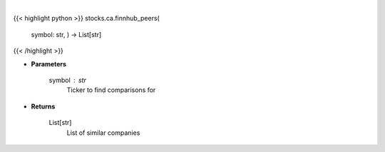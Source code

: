.. role:: python(code)
    :language: python
    :class: highlight

|

.. raw:: html

    <h3>
    > Get similar companies from Finhub
    </h3>

{{< highlight python >}}
stocks.ca.finnhub_peers(
    symbol: str,
    ) -> List[str]
{{< /highlight >}}

* **Parameters**

    symbol : *str*
        Ticker to find comparisons for

    
* **Returns**

    List[str]
        List of similar companies
    